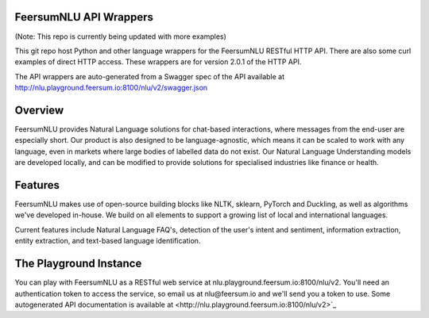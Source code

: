 FeersumNLU API Wrappers
***********************

(Note: This repo is currently being updated with more examples)

This git repo host Python and other language wrappers for the FeersumNLU RESTful HTTP API. There are also some curl examples of direct HTTP access. These wrappers are for version 2.0.1 of the HTTP API. 

The API wrappers are auto-generated from a Swagger spec of the API available at `<http://nlu.playground.feersum.io:8100/nlu/v2/swagger.json>`_

Overview
********

FeersumNLU provides Natural Language solutions for chat-based interactions, where messages from the end-user are especially short. Our product is also designed to be language-agnostic, which means it can be scaled to work with any language, even in markets where large bodies of labelled data do not exist. Our Natural Language Understanding models are developed locally, and can be modified to provide solutions for specialised industries like finance or health.

Features
********

FeersumNLU makes use of open-source building blocks like NLTK, sklearn, PyTorch and Duckling, as well as algorithms we've developed in-house. We build on all elements to support a growing list of local and international languages.

Current features include Natural Language FAQ's, detection of the user's intent and sentiment, information extraction, entity extraction, and text-based language identification.

The Playground Instance
***********************

You can play with FeersumNLU as a RESTful web service at nlu.playground.feersum.io:8100/nlu/v2. You'll need an authentication token to access the service, so email us at nlu@feersum.io and we'll send you a token to use. Some autogenerated API documentation is available at <http://nlu.playground.feersum.io:8100/nlu/v2>`_